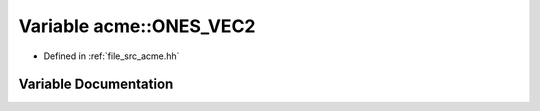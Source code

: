 .. _exhale_variable_a00125_1a1d25012d300e6f7bcbd16b98882119ff:

Variable acme::ONES_VEC2
========================

- Defined in :ref:`file_src_acme.hh`


Variable Documentation
----------------------


.. doxygenvariable:: acme::ONES_VEC2
   :project: doc_cpp
